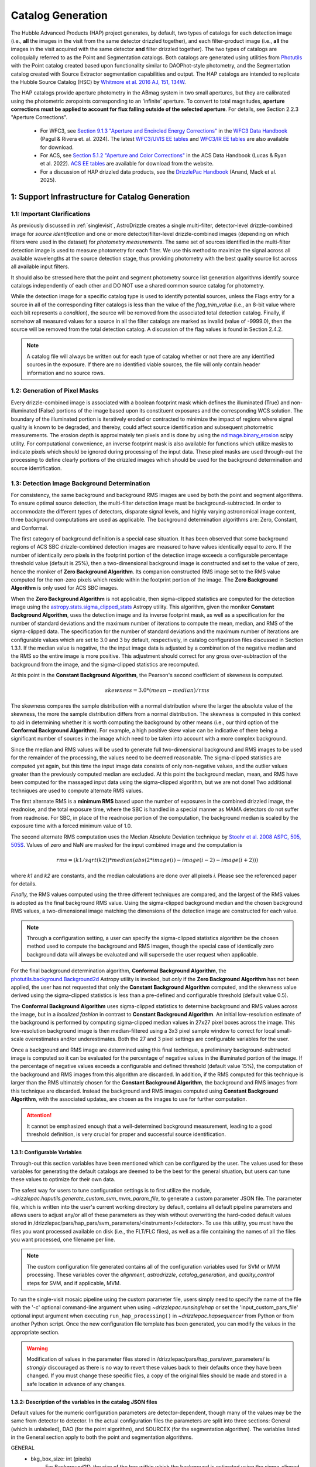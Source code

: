 .. _catalog_generation:

==================
Catalog Generation
==================

The Hubble Advanced Products (HAP) project generates, by default, two types of catalogs for each
detection image (i.e., **all** the images in the visit from the same detector drizzled together), and each
filter-product image (i.e., **all** the images in the visit acquired with the same detector **and** filter
drizzled together). The two types of catalogs are colloquially
referred to as the Point and Segmentation catalogs.  Both catalogs are generated using
utilities from `Photutils <https://photutils.readthedocs.io/en/stable/>`_
with the Point catalog created based upon functionality similar to DAOPhot-style photometry,
and the Segmentation catalog created with Source Extractor segmentation capabilities and output.
The HAP catalogs are intended to replicate the Hubble Source Catalog (HSC) by
`Whitmore et al. 2016 AJ, 151, 134W <http://adsabs.harvard.edu/abs/2016AJ....151..134W>`_.

The HAP catalogs provide aperture photometry in the ABmag system in two small apertures, but they are
calibrated using the photometric zeropoints corresponding to an 'infinite' aperture. To convert to total
magnitudes, **aperture corrections must be applied to account for flux falling outside of the selected 
aperture**.  For details, see Section 2.2.3 "Aperture Corrections".

   * For WFC3, see `Section 9.1.3 "Aperture and Encircled Energy Corrections" 
     <https://hst-docs.stsci.edu/wfc3dhb/chapter-9-wfc3-data-analysis/9-1-photometry#id-9.1Photometry-9.1.3ApertureandEncircledEnergyCorrections>`_ 
     in the `WFC3 Data Handbook <https://hst-docs.stsci.edu/wfc3dhb>`_ (Pagul & Rivera et. al. 2024). 
     The latest `WFC3/UVIS EE tables 
     <https://www.stsci.edu/hst/instrumentation/wfc3/data-analysis/photometric-calibration/uvis-encircled-energy>`_ and 
     `WFC3/IR EE tables <https://www.stsci.edu/hst/instrumentation/wfc3/data-analysis/photometric-calibration/ir-encircled-energy>`_ are also available for download.
   * For ACS, see `Section 5.1.2 "Aperture and Color Corrections" 
     <https://hst-docs.stsci.edu/acsdhb/chapter-5-acs-data-analysis/5-1-photometry#id-5.1Photometry-5.1.25.1.2ApertureandColorCorrections>`_ in the ACS Data Handbook (Lucas & Ryan et al. 2022). 
     `ACS EE tables <https://www.stsci.edu/hst/instrumentation/acs/data-analysis/aperture-corrections>`_ are available for download from the website.
   * For a discussion of HAP drizzled data products, see the 
     `DrizzlePac Handbook <https://hst-docs.stsci.edu/drizzpac>`_ (Anand, Mack et al. 2025).


1: Support Infrastructure for Catalog Generation
================================================

1.1: Important Clarifications
-----------------------------
As previously discussed in :ref:`singlevisit`, AstroDrizzle creates a single multi-filter, detector-level
drizzle-combined image for *source identification* and one or more detector/filter-level drizzle-combined images
(depending on
which filters were used in the dataset) for *photometry measurements*. The same set of sources identified in the
multi-filter detection image is used to measure photometry for each filter. We use this method to maximize the
signal across all available wavelengths at the source detection stage, thus providing photometry with the
best quality source list across all available input filters.

It should also be stressed here that the point and segment photometry source list generation algorithms
identify source catalogs independently of each other and DO NOT use a shared common source catalog for
photometry.

While the detection image for a specific catalog type is used to identify potential sources, 
unless the Flags entry for a source in all of the corresponding filter catalogs is 
less than the value of the *flag_trim_value* (i.e., an 8-bit value where each bit represents a
*condition*), the source will be removed from the associated total detection 
catalog. Finally, if somehow all measured values for a source in all the filter catalogs are marked as
invalid (value of -9999.0), then the source will be removed from the total detection catalog.  A
discussion of the flag values is found in Section 2.4.2.

.. note::
 A catalog file will always be written out for each type of catalog whether or not there are
 any identified sources in the exposure.  If there are no identified viable sources, the file will only
 contain header information and no source rows.


1.2: Generation of Pixel Masks
------------------------------
Every drizzle-combined image is associated with a boolean footprint mask which
defines the illuminated (True) and non-illuminated (False) portions of the image based upon its constituent
exposures and the corresponding WCS solution.  The boundary of the illuminated portion
is iteratively eroded or contracted to minimize the impact of regions where signal
quality is known to be degraded, and thereby, could affect source identification and subsequent
photometric measurements.  The erosion depth is approximately ten pixels and is done by using the
`ndimage.binary_erosion <https://docs.scipy.org/doc/scipy/reference/generated/scipy.ndimage.binary_erosion.html>`_ scipy utility.
For computational convenience, an inverse footprint mask is also available for functions
which utilize masks to indicate pixels which should be ignored during processing of the
input data. These pixel masks are used through-out the processing to define clearly portions of the
drizzled images which should be used for the background determination and source identification. 

1.3: Detection Image Background Determination
---------------------------------------------
For consistency, the same background and background RMS images are used by both the point and
segment algorithms.
To ensure optimal source detection, the multi-filter detection image must be background-subtracted.
In order to accommodate the different types of detectors, disparate signal levels, and highly varying
astronomical image content, three background computations are used as applicable.  
The background determination algorithms are: Zero, Constant, and Conformal.

The first category of background definition is a special case situation.
It has been observed that some background regions of ACS SBC drizzle-combined
detection images are measured to have values identically
equal to zero.  If the number of identically zero pixels in the footprint portion of the detection image
exceeds a configurable percentage threshold value (default is 25%), then a two-dimensional background image
is constructed and set to the value of zero, hence the moniker of **Zero Background Algorithm**. Its companion
constructed RMS image set to the RMS
value computed for the non-zero pixels which reside within the footprint portion of the image.
The **Zero Background Algorithm** is only used for ACS SBC images.

When the **Zero Background Algorithm** is not applicable, then sigma-clipped statistics are
computed for the detection image using the
`astropy.stats.sigma_clipped_stats <https://docs.astropy.org/en/stable/api/astropy.stats.sigma_clipped_stats.html>`_
Astropy utility.  This algorithm, given the moniker **Constant Background Algorithm**,  uses 
the detection image and its inverse footprint mask, as well
as a specification for the number of standard deviations and the maximum number of iterations
to compute the mean, median, and RMS of the
sigma-clipped data.  The specification for the number of standard deviations and the maximum number
of iterations are configurable values which are set to 3.0 and 3 by default, respectively, in
catalog configuration files discussed in Section 1.3.1.  If the median value is negative, the
the input image data is adjusted by a combination of the negative median and the RMS so the entire 
image is more positive.  This adjustment should correct for any gross over-subtraction 
of the background from the image, and the sigma-clipped statistics are recomputed.

At this point in the **Constant Background Algorithm**, the Pearson's second coefficient of
skewness is computed.

.. math::
    skewness = 3.0 * (mean - median) / rms

The skewness compares the sample distribution with a normal distribution where the
larger the absolute value of the skewness, the more the sample distribution differs from
a normal distribution. The skewness is computed in this context to aid in determining
whether it is worth computing the background by other means (i.e., our third option of
the **Conformal Background Algorithm**).  For example, a high positive skew
value can be indicative of there being a significant number of sources in the image
which need to be taken into account with a more complex background.

Since the median and RMS values will be used to generate full two-dimensional background and
RMS images to be used for the remainder of the processing, the values need to be
deemed reasonable.  
The sigma-clipped statistics are computed yet again, but this time the input image
data consists of only non-negative values, and the outlier values greater than the previously
computed median are excluded.  At this point the background median, mean, and RMS have been 
computed for the massaged input data using the sigma-clipped algorithm, but we are not
done! Two additional techniques are used to compute alternate RMS values.

The first alternate RMS is a **minimum RMS** based upon the number of exposures in the combined 
drizzled image, the readnoise, and the total exposure time, where the SBC is handled in a special
manner as MAMA detectors do not suffer from readnoise.  For SBC, in place of the readnoise
portion of the computation, the background median is scaled by the exposure time with a 
forced minimum value of 1.0.

The second alternate RMS computation uses the Median Absolute Deviation technique by
`Stoehr et al. 2008 ASPC, 505, 505S <http://ui.adsabs.harvard.edu/abs/2008ASPC..394..505S>`_.
Values of zero and NaN are masked for the input combined image and the computation is

.. math::
    rms = (k1 / sqrt(k2)) * median(abs(2 * image(i) - image(i-2) - image(i+2)))

where *k1* and *k2* are constants, and the median calculations are done over all pixels *i*.
Please see the referenced paper for details.

*Finally,* the RMS values computed using the three different techniques are compared,
and the largest of the RMS values is adopted as the final background RMS value.
Using the sigma-clipped background median and the chosen background RMS values,
a two-dimensional image matching the dimensions of the detection image are constructed
for each value.

.. note::
 Through a configuration setting, a user can specify the sigma-clipped statistics algorithm be
 the chosen method used to compute the background and RMS images, though the special case of
 identically zero background data will always be evaluated and will supersede the user request when
 applicable.

For the final background determination algorithm, **Conformal Background Algorithm**, the
`photutils.background.Background2d <https://photutils.readthedocs.io/en/stable/api/photutils.background.Background2D.html>`_
Astropy utility is invoked, but *only* if the **Zero Background Algorithm** has not been applied,
the user has not requested that only the **Constant Background Algorithm** computed, and the
skewness value derived using the sigma-clipped statistics is less than a pre-defined and configurable
threshold (default value 0.5).

The **Conformal Background Algorithm** uses
sigma-clipped statistics to determine background and RMS values across the image, but in
a *localized fashion* in contrast to **Constant Background Algorithm**. An initial low-resolution
estimate of the background is performed by computing sigma-clipped median values in 27x27 pixel 
boxes across the image. This low-resolution background image is then median-filtered using 
a 3x3 pixel sample window to correct for local small-scale overestimates and/or underestimates.  
Both the 27 and 3 pixel settings are configurable variables for the user.

Once a background and RMS image are determined using this final technique, a preliminary
background-subtracted image is computed so it can be evaluated for the percentage of negative
values in the illuminated portion of the image. If the percentage of negative values exceeds a
configurable and defined threshold (default value 15%), the computation of the background 
and RMS images from this algorithm are discarded.  
In addition, if the RMS computed for this technique is larger than the RMS ultimately
chosen for the **Constant Background Algorithm**, the background and RMS images from this 
technique are discarded.
Instead the background and RMS images computed using **Constant Background Algorithm**,
with the associated updates, are chosen as the images to use for further computation.

.. attention::

    It cannot be emphasized enough that a well-determined background measurement,
    leading to a good threshold definition, is very crucial for proper and
    successful source identification.


1.3.1: Configurable Variables
^^^^^^^^^^^^^^^^^^^^^^^^^^^^^
Through-out this section variables have been mentioned which can be configured by the user.  The
values used for these variables for generating the default catalogs are deemed to be the best for
the general situation, but users can tune these values to optimize for their own data.

The safest way for users to tune
configuration settings is to first utilize the module, `~drizzlepac.haputils.generate_custom_svm_mvm_param_file`, to generate a
custom parameter JSON file. The parameter file, which is written into the user's current working directory by default,
contains all default pipeline parameters and allows users to adjust any/or all of these parameters as they wish without
overwriting the hard-coded default values stored in /drizzlepac/pars/hap_pars/svm_parameters/<instrument>/<detector>.
To use this utility, you must have the files you want processed available on disk (i.e., the FLT/FLC files),
as well as a file containing the names of all the files you want processed, one filename per line.

.. note::
 The custom configuration file generated contains all of the configuration variables used for
 SVM or MVM processing.  These variables cover the *alignment*, *astrodrizzle*, *catalog_generation*,
 and *quality_control* steps for SVM, and if applicable, MVM.

To run the single-visit mosaic pipeline using the custom parameter file, users simply need to
specify the name of the file with the '-c' optional command-line argument when using
`~drizzlepac.runsinglehap` or set the 'input_custom_pars_file' optional input
argument when executing ``run_hap_processing()`` in `~drizzlepac.hapsequencer` from Python
or from another Python script.  Once the new configuration file template has been generated,
you can modify the values in the appropriate section.

.. warning::
    Modification of values in the parameter files stored in /drizzlepac/pars/hap_pars/svm_parameters/ is
    *strongly* discouraged as there is no way to revert these values back to their defaults once
    they have been changed.  If you must change these specific files, a copy of the original files
    should be made and stored in a safe location in advance of any changes.

1.3.2: Description of the variables in the catalog JSON files
^^^^^^^^^^^^^^^^^^^^^^^^^^^^^^^^^^^^^^^^^^^^^^^^^^^^^^^^^^^^^
Default values for the numeric configuration parameters are detector-dependent, though many of the values may be the same from detector to detector.  In the actual configuration files
the parameters are split into three sections: General (which is unlabeled), DAO (for the point algorithm), and SOURCEX (for the segmentation algorithm). The variables listed in the General section apply to both the point and segmentation algorithms.

GENERAL 
    * bkg_box_size: int (pixels)
        For Background2D, the size of the box within which the background is estimated using the sigma-clipped statistics algorithm.

    * bkg_filter_size: int (pixels)
        Window size of the 2D median filter to apply to the low resolution background map

    * good_fwhm:
        DEPRECATED

    * skyannulus_arcsec: float (arcseconds)
        Photometry measurement: inner radius of the circular annulus

    * dskyannulus_arcsec: float (arcseconds)
        Photometry measurement: outer radius of the circular annulus

    * aperture_1: float (arcseconds)
        Photometry measurement: inner aperture radius

    * aperture_2: float (arcseconds)
        Photometry measurement: outer aperture radius

    * salgorithm: string (default = "mode")
        Photometry measurement: Statistic to use to calculate the background ("mean", "median", "mode"). All measurements are sigma-clipped.

    * scale: float
        Used as a scaling factor on a limit threshold for computation of weight masks

    * sensitivity: float
        Used for computation of weight masks to preserve the attribute of similarity

    * block_size: int
        Size of the block used by the FFT to deconvolve the drizzled image with the PSF

    * cr_residual: float
        Factor used to account for the influence of single-image cosmic-ray identification.  Single
        filter single-image exposures are only used to compute total detection image when there are
        only single exposures for *all* of the input filters. Note the variable in the source
        code is ``n1_residual``.

    * flag_trim_value: int
        The value which is the high limit for good detected sources.  Sources with lower flag values are deemed good. Flags above the default limit represent:  multi-pixel saturation, faint magnitude, hot pixels, swarm detection, edge/chip gap, bleeding, and cosmic-rays.

    * simple_bkg: bool (default = False)
        Forces use of the sigma_clipped_stats algorithm to compute the background of the input image.

    * zero_percent: float
        Percentage limit of the pure zero values in the illuminated portion of an input image.  If there are more zero values than the zero_percent limit, then the background is set to zero and the background RMS is computed based on the pixels which are non-zero in the illuminated portion of the input image.

    * negative_percent: float
        If the background were determined by Background2D, but the background-subtracted image has more than the allowed limit of negative_percent, then the background should be determined by the sigma-clipped statistics algorithm.

    * nsigma_clip: float
        Parameter for the sigma_clipped_stats algorithm in the determination of the background of the input image. This is the number of standard deviations to use for both the lower and upper clipping limit.

    * maxiters: int
        The number of sigma-clipping iterations to perform when using the sigma_clipped_stats algorithm to compute the background of the input image.

    * background_skew_threshold: float
        Pearson’s second coefficient of skewness - this is a criterion for possibly computing a two-dimensional background fit.  If the skew is larger than this threshold, this implies a crowded field and a more complex background determination algorithm is warranted.

    * TWEAK_FWHMPSF: float
        Gaussian FWHM for source detection

DAO
    * bigsig_sf: 
        DEPRECATED

    * kernel_sd_aspect_ratio: 
        DEPRECATED

    * nsigma: float
        The "sigma" in threshold=(sigma * background_rms). Threshold is an image greater than the background which defines, on a pixel-by-pixel basis, the low signal limit above which sources are detected.  

    * starfinder_algorithm: string (default = "psf")
        Algorithm to use for source detection: "dao" (DAOStarFinder), "iraf" (IRAFStarFinder), and "psf" (UserStarFinder).

    * region_size: int
        Size of the box used to recognize a point source. Also, the kernel size for the maximum filter window when computing weight masks. In the latter case of "kernel size", the variable applies to both algorithms.

SOURCEX
    * source_box: int (pixels)
        Number of connected pixels needed for a source detection

    * segm_nsigma: float
        The "sigma" in threshold=(sigma * background_rms). Threshold is an image greater than the background which defines, on a pixel-by-pixel basis, the low signal limit above which sources are detected.  The value is applicable for the Gaussian smoothing kernel.

    * nlevels: int
        Number of multi-thresholding levels for deblending 

    * contrast: float
        Fraction of the total source flux that a local peak must have to be deblended as a separate object

    * border: 
        DEPRECATED

    * rw2d_size: int
        RickerWavelet kernel X- and Y-dimension in pixels

    * rw2d_nsigma: float
        The "sigma" in threshold=(sigma * background_rms). Threshold is an image greater than the background which defines, on a pixel-by-pixel basis, the low signal limit above which sources are detected.  The value is applicable for the RickerWavelet smoothing kernel.

    * rw2d_biggest_pixels: int (pixels)
        Pixel limit on biggest source for RickerWavelet kernel

    * rw2d_biggest_source: float
        Percentage limit on biggest source for RickerWavelet kernel

    * rw2d_source_fraction: float
        Percentage limit on source fraction over the image for RickerWavelet kernel

    * biggest_source_deblend_limit: float
        Percentage limit on biggest source deblending limit

    * source_fraction_deblend_limit: float
        Percentage limit on source fraction deblending limit

    * ratio_bigsource_limit: int
        Limit on the ratio of the "big sources" found with the Gaussian vs the RickerWavelet kernel.  The ratio is interpreted as indicative of overlapping PSFs vs nebulosity.  If the ratio is larger than this limit, the processing is allowed to proceed.

    * ratio_bigsource_deblend_limit: int
        Limit used to filter out prohibitively large segments as it a resource consuming task to try and deblend very large segments.  If the ratio of the area of the largest segment to the area of the next smaller segment is larger than this limit, segment is not deblended.

    * kron_scaling_radius: float
        Scaling parameter of the unscaled Kron radius

    * kron_minimum_radius: float (pixels)
        Minimum value for the unscaled Kron radius


1.4: Image Kernel
-----------------
By default, the software uses a 
two-dimensional Gaussian smoothing kernel on the multi-filter detection image
in an effort to identify sources.  The kernel is based upon the FWHM 
information represented as the ``TWEAK_FWHMPSF`` variable in the detector-dependent
catalog configuration files
(e.g., acs_wfc_catalog_generation_all.json), and the
`astropy.convolution.Gaussian2DKernel <https://docs.astropy.org/en/stable/api/astropy.convolution.Gaussian2DKernel.html>`_
Astropy utility.  In extreme cases, a large number of candidate sources may be 
blended together and can be mistakenly identified as a single source covering a 
large percentage of the image.  To address this situation, an alternative kernel 
is derived using the
`astropy.convolution.RickerWavelet2DKernel <https://docs.astropy.org/en/stable/api/astropy.convolution.RickerWavelet2DKernel.html>`_
Astropy utility. 

2: Point (Aperture) Photometric Catalog Generation
==================================================

2.1: Source Identification Options
----------------------------------
A number of options have been implemented within the catalog generation code in order
to best match the contents of the exposure, including presence of saturated sources and
cosmic-rays.  The available options include:

  * dao : The `photutils DAOStarFinder class <https://photutils.readthedocs.io/en/stable/api/photutils.detection.DAOStarFinder.html#photutils.detection.DAOStarFinder>`_ that provides an implementation of the DAOFind algorithm.
  * iraf : The `photutils IRAFStarFinder class <https://photutils.readthedocs.io/en/stable/api/photutils.detection.IRAFStarFinder.html#photutils.detection.IRAFStarFinder>`_ that implements IRAF's *starfind* algorithm.
  * psf [DEFAULT] : This option is a modification of DAOStarFinder which relies on a library of TinyTim (model) PSFs to locate each source then uses DAOStarFinder to measure the final position and photometry of each identified source.

These options are selected through the "starfinder_algorithm" parameter in the DAO section of 
the catalog_generation configuration files in the
``drizzlepac/pars/hap_pars/svm_parameters`` directory.


2.1.1: Source Identification using DAOStarFinder
^^^^^^^^^^^^^^^^^^^^^^^^^^^^^^^^^^^^^^^^^^^^^^^^
We use the `photutils.detection.DAOStarFinder <https://photutils.readthedocs.io/en/stable/api/photutils.detection.DAOStarFinder.html>`_ Astropy utility to identify sources in the background-subtracted
multi-filter detection image. Here, the background computed using one of the algorithms discussed in Section 1.3 is
applied to the science data to initialize point-source detection processing. This algorithm works by identifying local
brightness maxima with roughly gaussian distributions whose peak values are above a predefined minimum threshold. This
minimum threshold value is computed as the background noise times a detector-dependant scale factor, ``nsigma`` (listed below in
Table 0). Full details of the process are described in
`Stetson 1987; PASP 99, 191 <http://adsabs.harvard.edu/abs/1987PASP...99..191S>`_. The exact set of input parameters
fed into DAOStarFinder is detector-dependent. The parameters can be found in the
<instrument>_<detector>_catalog_generation_all.json files mentioned in the previous section.

.. table:: Table 0: Background scale factor values used to compute minimum detection thresholds

    +---------------------+--------------+
    | Instrument/Detector | Scale Factor |
    +=====================+==============+
    | ACS/HRC             | 5.0          |
    +---------------------+--------------+
    | ACS/SBC             | 6.0          |
    +---------------------+--------------+
    | ACS/WFC             | 5.0          |
    +---------------------+--------------+
    | WFC3/IR             | 5.0          |
    +---------------------+--------------+
    | WFC3/UVIS           | 5.0          |
    +---------------------+--------------+

2.1.2: Source Identification using PSFs
^^^^^^^^^^^^^^^^^^^^^^^^^^^^^^^^^^^^^^^
This option, introduced in Drizzlepac v3.3.0, drizzles model PSFs created using TinyTim to match the orientation and plate
scale of the observation to look for sources in the image.  Where DAOFind convolves the image with a perfect Gaussian whose
FWHM has been specified by the user, this option convolves the image with the model PSF to identify all sources which most
closely match the PSF used.  Those positions are then turned into a list that is fed to
`photutils DAOStarFinder
<https://photutils.readthedocs.io/en/stable/api/photutils.detection.DAOStarFinder.html#photutils.detection.DAOStarFinder>`_
code to measure them using the Gaussian models with a FWHM measured from the model PSF.

One benefit of this method is that features in
the core of saturated or high S/N sources in the image that would normally be erroneously identified as a separate point-source
by DAOFind will be recognized as part of the full PSF as far out as the model PSF extends.
For exposures which are comprised of images taken in different filters, the model PSF used is the drizzle combination of the
model PSFs for each filter that comprised the image.  This allows the code to best match the PSF found in the image of the
``total detection`` image.   The model PSFs definitely do not exactly match the PSFs from the images due to focus changes and
other telescope effects.  However, they are close enough to allow for reasonably complete identification of actual
point-sources in the images.  Should the images suffer from extreme variations in the PSF, though, this algorithm will end up
not identifying valid sources from the image.  The user can provide their own library of PSFs to use in place of the model PSFs
included with this package in order to match more reliably and measure the sources from their data.  The user-provided PSFs
can be used to directly replace the PSFs installed with this package as long as they maintain the same naming convention.
All model PSFs installed with the code can be found in the ``pars/psfs`` directory, with all PSFs organized by instrument
and detector.  Each PSF file has a filename of ``<instrument>_<detector>_<filter_name>.fits``.  The model PSFs all extend
at least 3.0" in radius in order to recognize the features of the diffraction spikes out as far as
possible to mitigate false detections for saturated sources.


2.2: Aperture Photometry Measurements
-------------------------------------

2.2.1: Flux Determination
^^^^^^^^^^^^^^^^^^^^^^^^^
Aperture photometry is computed for the identified sources using a pair of small, concentric 
apertures listed in Table 1 for each instrument/detector. The radii for the two aperture measurements 
(Aper1 and Aper2) are 1 and 3 pixels for ACS/WFC, 1.25 and 3.75 pixels for WFC3/UVIS, and 1.2 
and 3.5 pixels for WFC3/IR. See Table 1 for the corresponding sizes in arcsec. Both the Point and
Segmentation source catalogs contain aperture photometry in both of these two small apertures.
Users must manually apply aperture corrections in order to 
correct HAP magnitude values to infinite aperture. 

.. table:: Table 1: For each HST Instrument/Detector, the scale of the HAP drizzled (drc/drz) image is given in column 2.

    +-------------+----------+--------+--------+-------+-------+
    | Instrument/ | Drizzled | Aper1  | Aper2  | Aper1 | Aper2 |
    | Detector    | Scale    | (")    | (")    | (pix) | (pix) |
    |             | ("/pix)  |        |        |       |       |
    +=============+==========+========+========+=======+=======+
    | WFC3/IR	  |  0.128   | 0.15   | 0.45   |  1.2  |  3.5  |
    +-------------+----------+--------+--------+-------+-------+
    | WFC3/UVIS   |  0.040   | 0.05   | 0.15   |  1.25 |  3.75 |
    +-------------+----------+--------+--------+-------+-------+
    | ACS/WFC	  |  0.050   | 0.05   | 0.15   |  1.0  |  3.0  |
    +-------------+----------+--------+--------+-------+-------+
    | ACS/HRC     |  0.025   | 0.03   | 0.125  |  1.2  |  5.0  |
    +-------------+----------+--------+--------+-------+-------+
    | ACS/SBC     |  0.025   | 0.07   | 0.125  |  2.8  |  5.0  |
    +-------------+----------+--------+--------+-------+-------+

Raw (non-background-subtracted) flux values are computed by summing up the enclosed flux within the two specified
apertures using the `photutils.aperture.aperture_photometry
<https://photutils.readthedocs.io/en/stable/api/photutils.aperture.aperture_photometry.html>`_
function. Input values are detector-dependent and are computed in real-time, read from the FITS 
keywords in the input image headers, or read from the
``<instrument>_<detector>_catalog_generation_all.json`` files described in section 1.3.

Local background values are computed based on the 3-sigma-clipped mode of pixel values present in a circular annulus
with an inner radius of 0.25 arcseconds and an outer radius of 0.50 arcseconds surrounding each identified source, based upon values ``skyannulus_arcsec`` and ``dskyannulus_arcsec`` in the
configuration file. This
local background value is then subtracted from the raw inner and outer aperture flux values to compute the
background-subtracted inner and outer aperture flux values found in the output ECSV catalog file by the formula

.. math::
    f_{bgs} = f_{raw} - f_{bg} \cdot a

where
    * :math:`f_{bgs}` is the background-subtracted flux, in electrons second\ :sup:`-1`
    * :math:`f_{raw}` is the raw, non-background-subtracted flux, in electrons second\ :sup:`-1`
    * :math:`f_{bg}` is the per-pixel background flux, in electrons second \ :sup:`-1` pixel\ :sup:`-1`
    * :math:`a` is the area of the photometric aperture, in pixels

The overall standard deviation and mode values of pixels in the background annulus are also reported for each
identified source in the output ECSV catalog file in the “STDEV” and “MSKY” columns respectively (see Section 3 for
more details).

2.2.2: Computation of ABmag 
^^^^^^^^^^^^^^^^^^^^^^^^^^^
The conversion of the flux to ABmag is a two-step process.  The computations involve **photflam** and **photplam**
which are FITS keywords stored in the science extension header of the input drizzled image. References for these 
equations are: Whitmore et al. 2016 (https://iopscience.iop.org/article/10.3847/0004-6256/151/6/134/pdf), and  
Sirianni et al. 2005 (https://iopscience.iop.org/article/10.1086/444553/pdf).

First, convert flux according to the formula:

.. math::
    f_{lambda} = f \cdot photflam

where
    * :math:`{f_{lambda}}` is the mean flux density, in ergs cm\ :sup:`-2` A :sup:`-1` second\ :sup:`-1`
    * :math:`{f}` is the flux, in electrons second\ :sup:`-1`
    * :math:`{photflam}` is the inverse sensitivity, in ergs cm\ :sup:`-2` A :sup:`-1` electrons\ :sup:`-1`

Now convert the :math:`{f}_{lambda}` to STmag:

.. math::
    STmag = -2.5 \cdot log({f}_{lambda}) - 21.10

where
    * :math:`-2.5` is the ratio of brightness between two stars differing by one magnitude (Pogson's ratio)
    * :math:`21.10` is the STmag permanently set zeropoint stored in the FITS **photzpt** keyword in the science extension header

Finally, convert STmag to ABmag:

.. math::
    ABmag = STmag - 5.0 \cdot log(photplam) + 18.6921

where
    * :math:`{photplam}` is the bandpass pivot wavelength, in Angstroms

Some additional citations for the magnitude systems are the following: `ACS Data Handbook <https://hst-docs.stsci.edu/acsdhb/chapter-5-acs-data-analysis/5-1-photometry>`_, analysis of the
relationship between *photflam*, *photzpt*, and *photplam* to the *STmag* and *ABmag* zeropoints (`Bohlin et al. 2011 <https://ui.adsabs.harvard.edu/abs/2011AJ....141..173B/abstract>`_), discussion of *STmag* (`Koornneef, J. et al. 1986 <https://ui.adsabs.harvard.edu/abs/1986HiA.....7..833K/abstract>`_), and a discussion of *ABmag* (`Oke, J.B. 1964 <https://ui.adsabs.harvard.edu/abs/1964ApJ...140..689O/abstract>`_).

2.2.3: Aperture Corrections
^^^^^^^^^^^^^^^^^^^^^^^^^^^
HAP (and HSC) photometry is measured in small apertures in order to reduce errors due to source crowding or 
background variations. The photometric header keywords, on the other hand, correspond to an ‘infinite’ 
aperture enclosing all of the light from a source.  Aperture corrections are not applied to the point and 
segmentation catalogs and must be applied by the user to determine the total magnitude of the source. Blind 
application of aperture corrections using the EE tables should be avoided, since the measured 
photometry (and the EE fraction) in small apertures is strongly dependent on the telescope focus and 
orbital breathing effects.   

To convert aperture magnitudes to total magnitudes, a two-step process is recommended.  First small 
aperture photometry is corrected to a larger ‘standard’ aperture for each instrument, beyond which 
the fraction of enclosed light is insensitive to changes in telescope focus, orbital breathing 
effects, or spatial variations in the PSF 
(see `Mack et al. 2022 <https://www.stsci.edu/files/live/sites/www/files/home/hst/instrumentation/wfc3/documentation/instrument-science-reports-isrs/_documents/2022/WFC3-ISR-2022-06.pdf>`_).  This correction may be 
measured from isolated stars in the drizzled science frames, when possible.  Alternatively, the MAST PSF 
search tool can be used to download PSFs extracted from archival data at a similar focus level 
and detector position, and the appropriate aperture corrections can be calculated using these. For 
example, `WFC3 Observed PSFs <https://www.stsci.edu/hst/instrumentation/wfc3/data-analysis/psf/psf-search>`_  
can be accessed on the 
`MAST Portal interface <https://mast.stsci.edu/portal/Mashup/Clients/Mast/Portal.html>`_
by choosing the 'Select a collection' to 'WFC3 PSF'. For details, see 
`WFC3 ISR 2021-12 <https://www.stsci.edu/files/live/sites/www/files/home/hst/instrumentation/wfc3/documentation/instrument-science-reports-isrs/_documents/2021/ISR_2021_12.pdf>`_. 

Next, the ‘standard’ aperture is corrected to ‘infinite’ aperture using the encircled energy (EE) 
tables provided by the HST instrument teams. These tables are derived from high signal-to-noise ratio
observations of isolated stars out to large radii, where the EE fraction is converted to magnitude units.  
`ACS EE Tables <https://www.stsci.edu/hst/instrumentation/acs/data-analysis/aperture-corrections>`_ 
and interactive plots are available on the ACS website. The latest solutions are described in 
`Bohlin (2016 AJ....152) <https://ui.adsabs.harvard.edu/abs/2016AJ....152...60B/abstract>`_
for the WFC and HRC detectors and in 
`ACS ISR 2016-05 <https://www.stsci.edu/files/live/sites/www/files/home/hst/instrumentation/acs/documentation/instrument-science-reports-isrs/_documents/isr1605.pdf>`_ for the SBC detector.  
`WFC3/UVIS EE tables <https://www.stsci.edu/hst/instrumentation/wfc3/data-analysis/photometric-calibration/uvis-encircled-energy>`_
are available the WFC3 website and described in 
`WFC3 ISR 2021-04 <https://www.stsci.edu/files/live/sites/www/files/home/hst/instrumentation/wfc3/documentation/instrument-science-reports-isrs/_documents/2021/WFC3_ISR_2021-04.pdf>`_, and the 
`WFC3/IR EE tables <https://www.stsci.edu/hst/instrumentation/wfc3/data-analysis/photometric-calibration/ir-encircled-energy>`_ are described in 
`WFC3 ISR 2009-37 <https://www.stsci.edu/files/live/sites/www/files/home/hst/instrumentation/wfc3/documentation/instrument-science-reports-isrs/_documents/2009/WFC3-2009-37.pdf>`_.

2.2.4: Hubble Source Catalog (HSC)
^^^^^^^^^^^^^^^^^^^^^^^^^^^^^^^^^^
The legacy `HSC FAQ page <https://archive.stsci.edu/hst/hscv1/help/HSC_faq.html>`_ 
links to an older set of 
`Aperture Corrections Tables <https://archive.stsci.edu/hst/hscv1/help/FAQ/aperture_corrections.txt>`_
recommended by `Whitmore et al. 2016 <https://ui.adsabs.harvard.edu/abs/2016AJ....151..134W/abstract>`_
for each HST detector. While these represented the best solutions at the time 
(e.g. `Sirianni et al. 2005 <https://iopscience.iop.org/article/10.1086/444553/pdf>`_ 
for ACS; `Hartig 2009 <https://www.stsci.edu/files/live/sites/www/files/home/hst/instrumentation/wfc3/documentation/instrument-science-reports-isrs/_documents/2009/WFC3-2009-37.pdf>`_ for WFC3), 
the updated encircled energy solutions from the instrument webpages should be used instead. See Section 2.2.3.

2.3: Calculation of Photometric Errors
--------------------------------------
2.3.1: Calculation of Flux Uncertainties
^^^^^^^^^^^^^^^^^^^^^^^^^^^^^^^^^^^^^^^^
For every identified source, the `photutils.aperture_photometry
<https://photutils.readthedocs.io/en/stable/api/photutils.aperture.aperture_photometry.html>`_
function calculates standard deviation values for each aperture based on a 2-dimensional RMS array computed using the
`photutils.background.Background2d <https://photutils.readthedocs.io/en/stable/api/photutils.background.Background2D.html>`_
function that we previously utilized to compute the 2-dimensional background array in order to background-subtract the
detection image for source identification. We then compute the final flux errors as seen in the output ECSV catalog
file using the following formula:

.. math::
    \Delta f = \sqrt{\frac{\sigma^2 }{g}+(a\cdot\sigma_{bg}^{2})\cdot (1+\frac{a}{n_{sky}})}

where
    * :math:`{\Delta} f`  is the flux uncertainty, in electrons second\ :sup:`-1`
    * :math:`{\sigma}` is the standard deviation of photometric aperture signal, in counts second\ :sup:`-1`
    * :math:`{g}` is effective gain in electrons count\ :sup:`-1`
    * :math:`{a}` is the photometric aperture area, in pixels
    * :math:`{\sigma_{bg}}` is standard deviation of the background
    * :math:`{n_{sky}}` is the sky annulus area, in pixels

2.3.2: Calculation of ABmag Uncertainties
^^^^^^^^^^^^^^^^^^^^^^^^^^^^^^^^^^^^^^^^^
Magnitude error calculation comes from computing :math:`{\frac{d(ABmag)}{d(flux)}}`. We use the following formula:

.. math::
    \Delta {ABmag} = 1.0857 \cdot  \frac{\Delta f}{f}

where
    * :math:`{\Delta {ABmag}}` is the uncertainty in ABmag
    * :math:`{\Delta f}` is the flux uncertainty, in electrons second\ :sup:`-1`
    * :math:`{f}` is the flux, in electrons second\ :sup:`-1`

2.4: Calculation of Concentration Index (CI) Values and Flag Values
-------------------------------------------------------------------
2.4.1: Calculation of Concentration Index (CI) Values
^^^^^^^^^^^^^^^^^^^^^^^^^^^^^^^^^^^^^^^^^^^^^^^^^^^^^
The Concentration index is a measure of the "sharpness" of a given source’s PSF and is computed with the following
formula:

.. math::
    CI = m_{inner} - m_{outer}

where
    * :math:`{CI}` is the concentration index, in ABmag
    * :math:`{m_{inner}}` is the inner aperture ABmag
    * :math:`{m_{outer}}` is the outer aperture ABmag

We use the concentration index to classify automatically each identified photometric source as either a point source
(e.g. stars), an extended source (e.g. galaxies, nebulosity, etc.), or as an “anomalous” source (e.g. saturation,
hot pixels, cosmic-ray hits, etc.). This designation is described by the value in the "flags" column.

.. _flag_generation:

2.4.2: Determination of Flag Values
^^^^^^^^^^^^^^^^^^^^^^^^^^^^^^^^^^^
The flag value associated with each source provides users with a means to distinguish between legitimate point sources,
legitimate extended sources, and scientifically dubious sources (those likely impacted by low signal-to-noise ratio, detector
artifacts, saturation, cosmic-rays, etc.). The values in the “flags” column of the catalog are a sum of one or more of
these values. Specific flag values are defined below in Table 2:

.. table:: Table 2: Flag definitions

    +------------+-----------------------------------------------------------+
    | Flag value | Meaning                                                   |
    +============+===========================================================+
    | 0          | Point source :math:`{(CI_{lower} < CI < CI_{upper})}`     |
    +------------+-----------------------------------------------------------+
    | 1          | Extended source :math:`{(CI > CI_{upper})}`               |
    +------------+-----------------------------------------------------------+
    | 2          | *DEPRECATED*   Single-pixel Saturation                    |
    +------------+-----------------------------------------------------------+
    | 4          | Questionable Photometry (Multi-pixel Saturation)          |
    +------------+-----------------------------------------------------------+
    | 8          | Faint Detection Limit                                     |
    +------------+-----------------------------------------------------------+
    | 16         | Hot pixels :math:`{(CI < CI_{lower})}`                    |
    +------------+-----------------------------------------------------------+
    | 32         | False Detection: Swarm Around Saturated Source            |
    +------------+-----------------------------------------------------------+
    | 64         | False detection due proximity of source to image edge     |
    |            | or other region with a low number of input images         |
    +------------+-----------------------------------------------------------+
    | 128        | *DEPRECATED*   Bleeding and Cosmic-Rays                   |
    +------------+-----------------------------------------------------------+

.. attention::

    The final output filter-specific sourcelists do not contain all detected sources. Sources that are considered
    scientifically dubious are filtered out and not written to the final source catalogs. For all detectors, sources
    with a flag value greater than 5 are filtered out. Users can adjust this value using a custom input parameter file
    and changing the "flag_trim_value" parameter. For more details on how to create a custom parameter file, please
    refer to the `~drizzlepac.haputils.generate_custom_svm_mvm_param_file` documentation page.

2.4.2.1: Assignment of Flag Values 0 (Point Source), 1 (Extended Source), and 16 (Hot Pixels)
"""""""""""""""""""""""""""""""""""""""""""""""""""""""""""""""""""""""""""""""""""""""""""""
Assignment of flag values 0 (point source), 1 (extended source), and 16 (hot pixels) are determined purely based on the
concentration index (CI) value. The majority of commonly used filters for all ACS and WFC3 detectors have
filter-specific CI threshold values that are automatically set at run-time. However, if filter-specific CI threshold
values cannot be found, default instrument/detector-specific CI limits are used instead.  Instrument/detector/filter
combinations that do not have filter-specific CI threshold values are listed below in Table 3 and  the default CI
values are listed below in Table 4.  The CI threshold values are contained in a configuration support file, ci_ap_cor_table_ap_20_2016.txt, located in 
``drizzlepac/pars/hap_pars/svm_parameters/any`` directory.

.. table:: Table 3: Instrument/detector/filter combinations that **do not** have filter-specific CI threshold values

    +------------------------+---------------------------------------------------+
    | Instrument/Detector    | Filters without specifically defined CI limits    |
    +========================+===================================================+
    | ACS/HRC                | F344N                                             |
    +------------------------+---------------------------------------------------+
    | ACS/SBC                | All ACS/SBC filters                               |
    +------------------------+---------------------------------------------------+
    | ACS/WFC                | F892N                                             |
    +------------------------+---------------------------------------------------+
    | WFC3/IR                | None                                              |
    +------------------------+---------------------------------------------------+
    | WFC3/UVIS              | None                                              |
    +------------------------+---------------------------------------------------+

.. note:: As photometry is not performed on observations that utilized grisms, prisms, polarizers, ramp filters, or quad filters, these elements were omitted from the above list.

.. table:: Table 4: Default concentration index threshold values

    +---------------------+----------------------+----------------------+
    | Instrument/Detector | :math:`{CI_{lower}}` | :math:`{CI_{upper}}` |
    +=====================+======================+======================+
    | ACS/HRC             | 0.9                  | 1.6                  |
    +---------------------+----------------------+----------------------+
    | ACS/SBC             | 0.15                 | 0.45                 |
    +---------------------+----------------------+----------------------+
    | ACS/WFC             | 0.9                  | 1.23                 |
    +---------------------+----------------------+----------------------+
    | WFC3/IR             | 0.25                 | 0.55                 |
    +---------------------+----------------------+----------------------+
    | WFC3/UVIS           | 0.75                 | 1.0                  |
    +---------------------+----------------------+----------------------+

2.4.2.2: Assignment of Flag Value 4 (Saturated Source)
""""""""""""""""""""""""""""""""""""""""""""""""""""""
A flag value of 4 is assigned to sources that are saturated. The process of identifying saturated sources starts by
first transforming the input image XY coordinates of all pixels flagged as saturated in the 
data quality arrays, pixels having a value of 256 assigned during calibration
processing, of each input flc/flt.fits image 
(the images drizzled together to produce the drizzle-combined filter image being used to
measure photometry) from non-rectified, non-distortion-corrected coordinates to the rectified, distortion-corrected
frame of reference of the filter-combined image. We then identify impacted sources by cross-matching this list of
saturated pixel coordinates against the positions of sources in the newly created source catalog and assign flag values
where necessary.

2.4.2.3: Assignment of Flag Value 8 (Faint Detection Limit)
""""""""""""""""""""""""""""""""""""""""""""""""""""""""""""
A flag value of 8 is assigned to sources whose signal-to-noise ratio is below a predefined value. We define sources as
being above the faint object limit if the following is true:

.. math::
    f_{outer} >= snr \cdot \Delta f_{outer}
    
where
    * :math:`f_{outer}` is the flux measured for the outer aperture, in electrons second\ :sup:`-1`
    * :math:`{\Delta} f_{outer}` is the flux uncertainty for the outer aperture, in electrons second\ :sup:`-1`
    * :math:`{snr}` is the signal-to-noise ratio which is 5.0 for detectors.

2.4.2.4: Assignment of Flag Value 32 (False Detection: Swarm Around Saturated Source)
"""""""""""""""""""""""""""""""""""""""""""""""""""""""""""""""""""""""""""""""""""""
The source identification routine has been shown to identify false sources in regions near bright or saturated
sources, and in image artifacts associated with bright or saturated sources, such as diffraction spikes, and in the
pixels surrounding saturated PSF where the brightness level “plateaus” at saturation. We identify impacted sources by
locating all sources within a predefined radius of a given source and checking if the brightness of each of these
surrounding sources is less than a radially-dependent minimum brightness value defined by a predefined stepped
encircled energy curve. The parameters used to determine assignment of this flag are instrument-dependent, can be found
in the “swarm filter” section of the \*_quality_control_all.json files in the path described above in section 1.3.


2.4.2.5: Assignment of Flag Value 64 (False Detection Due Proximity of Source to Image Edge or Other Region with a Low Number of Input Images)
""""""""""""""""""""""""""""""""""""""""""""""""""""""""""""""""""""""""""""""""""""""""""""""""""""""""""""""""""""""""""""""""""""""""""""""
Sources flagged with a value of 64 are flagged as “bad” because they are *inside of* or *in close proximity to* regions
characterized by low or null input image contribution. These are areas where for some reason or another, very few or no
input images contributed to the pixel value(s) in the drizzle-combined image.
We identify sources impacted with this effect by creating a two-dimensional weight image that maps the number of
contributing exposures for every pixel. We then check each source against this map and flag appropriately.

2.4.2.6: Assignment of Flag Value 2 (Single Pixel Saturation) and 128 (Bleeding or Cosmic-Rays)
"""""""""""""""""""""""""""""""""""""""""""""""""""""""""""""""""""""""""""""""""""""""""""""""
**These flags are deprecated.**

3: The Output Point Catalog File
================================
Both the Point and Segmentation output catalogs are Enhanced Character-Separated Values (ECSV)
format files which contain metadata followed by
tablular information regarding measurements for each detected source.

3.1: Filename Format
--------------------
**This section applies to both the Point and Segmentation Catalogs.**

The naming convention for the total detection and filter catalogs is nearly the same except for use of the
literal string *total* for the total detection catalog and the actual filter name (e.g., f606w) for the
sources and measurements done on a single-filter drizzled image:
<TELESCOPE>_<PROPOSAL ID>_<OBSERVATION SET ID>_<INSTRUMENT>_<DETECTOR>_<total | FILTER>_<DATASET NAME>_<CATALOG TYPE>.ecsv
where CATALOG TYPE is *point-cat* or *segment-cat*.  

For example, for the following information:
    * TELESCOPE = HST
    * PROPOSAL ID = 98765
    * OBSERVATION SET ID = 43
    * INSTRUMENT = acs
    * DETECTOR = wfc
    * FILTER = f606w, For the *total* detection catalog, the Filter name is "total".
    * DATASET NAME = j65c43
    * CATALOG TYPE = point-cat

The resulting auto-generated point total detection catalog filename will be:

* hst_98765_43_acs_wfc_total_j65c43_point-cat.ecsv

and a filter catalog filename will be:

* hst_98765_43_acs_wfc_f606w_j65c43_point-cat.ecsv

3.2 Catalog Metadata
--------------------
**This section applies to both the Point and Segmentation Catalogs.**

The total detection and all individual single filter-level catalogs contain a significant amount
of metadata at the beginning of the file which is also predominantly the same between the
catalogs, where the differences arise with respect to the specific columns present in the
catalog.  The lines essentially beginning with the literal *name*
contain the names of the columns in the catalog with associated units, datatype, units, formatting,
and description for each table column.  The next section is prefaced with header line numbers
(e.g., *hnn*) and contains information explaining STScI’s use
policy for HAP data in refereed publications. The third section contains relevant image-specific
metadata which includes the following items:

    * WCS (world coordinate system) name
    * WCS (world coordinate system) type
    * Proposal ID
    * Image filename
    * Target name
    * Observation date
    * Observation time
    * Instrument
    * Detector
    * Target right ascension in degrees
    * Target declination in degrees
    * Orientation in degrees
    * Aperture right ascension in degrees
    * Aperture declination in degrees
    * Aperture position angle in degrees
    * Aperture 1 inner aperture radius in arcseconds
    * Aperture 2 outer aperture radius in arcseconds
    * Threshold (sigma) (threshold = sigma * background_rms)
    * Exposure start in MJD
    * Total exposure duration in seconds
    * CCD Gain
    * Filter 1 name
    * Filter 2 name (if applicable)
    * WCSAXES number of axes
    * CRPIX1 reference pixel for first dimension
    * CRPIX2 reference pixel for second dimension
    * CRUNIT1 axis units for first dimension
    * CRUNIT2 axis units for second dimension
    * CTYPE1 axis type for first dimension
    * CTYPE2 axis type for second dimension
    * CRVAL1 reference value for first dimension
    * CRVAL2 reference value for second dimension
    * CRDER1 random error for first dimension
    * CRDER2 random error for second dimension
    * MJDREF time zero point
    * RADESYS reference frame
    * CD1_1 WCS transformation matrix
    * CD1_2 WCS transformation matrix
    * CD2_1 WCS transformation matrix
    * CD2_2 WCS transformation matrix
    * Total Number of sources in catalog

The last header section continues the use of the header line numbers, hnn, and contains
explanatory notes regarding the columns in the table.  In particular, it contains
the Concentration index (CI) formulaic definition and the Flag value definitions.

3.3: Point Total Detection Catalog
----------------------------------
**This section applies to both the Point and Segmentation Catalogs.**

The multi-filter detection level (aka total) catalog contains the fundamental position measurements of
the detected sources: ID, X-Center, Y-Center, RA, and DEC, supplemented by some of the
aperture photometry measurements from *each* of the filter catalogs (ABmag of the outer aperture, Concentration
Index, and Flags).  The column names for the aperture measurements are constructed
based upon the contributing Point Filter Catalogs and have the following names:
MagAP2_<filter>, CI_<filter>, and Flags_<filter>.
Effectively, the output Total Detection Catalog is a distilled version of all of
the Filter Catalogs.

3.4: Point Filter Catalog Content
---------------------------------
Finally, the last section contains the catalog of source locations and photometry values. It should be noted that the
specific columns and their ordering were deliberately chosen to facilitate a 1:1 exact mapping to the_daophot.txt
catalogs produced by Hubble Legacy Archive. As this code was designed to be the HLA's replacement, we sought to
minimize any issues caused by the transition. The column names are as follows (note that this is the same left-to-right
ordering in the ECSV file as well):

    * X-Center: 0-indexed X-coordinate position
    * Y-Center: 0-indexed Y-coordinate position
    * RA: Right ascension (sky coordinates), in degrees
    * DEC: Declination (sky coordinates), in degrees
    * ID: Object catalog index number
    * MagAp1: Inner aperture brightness, in ABmag
    * MagErrAp1: Inner aperture brightness uncertainty, in ABmag
    * FluxAp1: Inner aperture flux, in electrons/sec
    * FluxApErr1: Inner aperture flux error, in electrons/sec
    * MagAp2: Outer aperture brightness, in ABmag
    * MagErrAp2: Outer aperture brightness uncertainty, in ABmag
    * MSkyAp2: Outer aperture background brightness, in ABmag
    * StdevAp2: Standard deviation of the outer aperture background brightness, in ABmag
    * FluxAp2: Outer aperture flux, in electrons/sec
    * FluxApErr2: Outer aperture flux error, in electrons/sec
    * CI: Concentration index (MagAp1 – MagAp2), in ABmag
    * Flags: See Section 2.4.2 for flag value definitions

3.5 Rejection of Cosmic-Ray Dominated Catalogs
----------------------------------------------
**This section applies to both the Point and Segmentation Catalogs.**

Not all sets of observations contain multiple overlapping exposures in the same filter. This makes it
impossible to ignore all cosmic-rays that have impacted those single exposures.  The contributions
of cosmic-rays often
overwhelm any catalog generated from those single exposures making recognizing astronomical sources almost
impossible among the noise of all the cosmic-rays.  As a result, those catalogs can not be trusted.  In an
effort to publish only catalogs which provide the highest science value, criteria developed by the
Hubble Legacy Archive (HLA) has been implemented to recognize catalogs dominated by cosmic-rays such
that the output catalogs have an empty source table.

.. note::
  This rejection criteria is NOT applied to WFC3/IR or ACS/SBC data since they are not affected by cosmic-rays
  in the same way as the other detectors.

3.5.1 Single-image Cosmic-Ray Rejection Algorithm
^^^^^^^^^^^^^^^^^^^^^^^^^^^^^^^^^^^^^^^^^^^^^^^^^
An algorithm has been implemented to identify and ignore cosmic-rays in single exposures.  This algorithm has
been used for ignoring cosmic-rays during the image alignment code used to determine the *a posteriori*
alignment to GAIA.

This algorithm starts by evaluating the central moments of all sources from the segmentation catalog.
Any source where the maximum central moment (as determined by
`photutils.segmentation.SourceCatalog <https://photutils.readthedocs.io/en/stable/api/photutils.segmentation.SourceCatalog.html>`_)
is 0 for both X and Y moments is identified as a cosmic-ray.  The implication is the source has a
concentration of flux greater than a point-source and most probably represents a 'head-on cosmic-ray'.

In addition to these 'head-on cosmic-rays', 'glancing cosmic-rays' produce streaks across the detector.
Those are identified by identifying sources with a minimum width (semiminor_axis) less than the FWHM of a point source
and an elongation > 2.  The width and elongation are also properties defined by
`photutils.segmentation.SourceCatalog <https://photutils.readthedocs.io/en/stable/api/photutils.segmentation.SourceCatalog.html>`_).

The combination of these criteria allows for the identification of a vast majority of cosmic-rays.  The DQ array
of the single exposure then gets updated to flag those pixels identified as cosmic-rays based on these criteria.
These DQ flags are then ONLY applied when creating the TotalProduct to limit the contribution of cosmic-rays
in the total detection image.  These flags are NOT used to generate any other product in order to avoid
affecting the photometry or astrometry of any source from the total detection image more than necessary.

3.5.2 Rejection Criteria
^^^^^^^^^^^^^^^^^^^^^^^^
The rejection criteria sets a minimum threshold for the number of "sources" detected.  If either the
point source or the segmentation catalog fails, then both catalog files will be generated, *but the
table in the files will be empty.*

In its simplest form the criteria for rejection is:
        n_cat < thresh
where
        thresh = crfactor * (n1_residual * n1_exposure_time)**2 / texptime
and
    * n_cat    : Number of good point and extended sources in the catalog (flag < 2)
    * crfactor : Number of expected cosmic-rays per second across the entire detector
    * n1_exposure_time : Amount of exposure time for all single filter exposures
    * texptime : Total exposure time of the combined drizzle product
    * n1_residual : Remaining fraction of cosmic-rays after applying single-image CR removal

The value of ``crfactor`` is based upon the physical area of the detector and is the
number of expected cosmic-rays per hour over the area.  The value should
be adjusted for sub-arrays to account for the smaller area being
read out, but that logic has not yet been implemented.  The values used in the processing of
single-visit mosaics are:

.. table:: Table 5: Detector area, pixel size, and crfactor

    +---------------------+-----------------+-----------------+-----------------+-------------------+
    | Instrument/Detector | Area (pixel)    | Pixel Size (um) | Point Crfactor  | Segment Crfactor  |
    +=====================+=================+=================+=================+===================+
    | ACS/HRC             | 1024\ :sup:`2`  | 21\ :sup:`2`    | 37              | 18.5              |
    +---------------------+-----------------+-----------------+-----------------+-------------------+
    | ACS/WFC             | 4096\ :sup:`2`  | 15\ :sup:`2`    | 300             | 150               |
    +---------------------+-----------------+-----------------+-----------------+-------------------+
    | WFC3/UVIS           | 4096\ :sup:`2`  | 15\ :sup:`2`    | 300             | 150               |
    +---------------------+-----------------+-----------------+-----------------+-------------------+
    | WFPC2/PC            | 1600\ :sup:`2`  | 15\ :sup:`2`    | 46              |  23               |
    +---------------------+-----------------+-----------------+-----------------+-------------------+

These numbers are deliberately set high to be conservative about which catalogs to keep.  The cosmic-ray rate varies
with position in the orbit, and these are set high enough that it is rare for approved catalogs to be dominated
by cosmic-rays (even though they can obviously have some cosmic-rays included.)

Finally, the ``n1_residual`` term gets set as a configuration parameter with a default value of 5% (0.05).  This
indicates that the single-image cosmic-ray identification process was expected to leave 5% of the cosmic-rays
unflagged. This process can be affected by numerous factors, and having this as a user settable parameter allows
the user to account for these effects when reprocessing the data manually.  Pipeline processing, though, may
still be subject to situations where this process does not do as well which can result in a catalog with a
higher than expected contribution of cosmic-rays.  Should this number of sources trigger the rejection
criteria, the Point and Segmentation Filter catalog ECSV files will still be generated,
but the output table in each file will be empty.

Also note that we reject both the point and segmentation catalogs if either one fails this test.  The reasoning
behind that is that since the catalogs are based on the same image, it is unlikely that one catalog will be
good and the other contaminated.


4: Segmentation Catalog Generation
==================================

4.1: Source Identification with PhotUtils
-----------------------------------------
For the segmentation algorithm the
`photutils.segmentation <https://photutils.readthedocs.io/en/stable/reference/segmentation_api.html>`_ 
subpackage is used to identify sources in the background-subtracted multi-filter detection image.
As is the case for the point-source detection algorithm, this is the juncture where the
common background computed in Section 1.3, relevant for both the point and segment
algorithms, is applied to the science data to begin the source detection process.
To identify a signal as a source, the signal must have a minimum number
of connected pixels, ``source_box``, each of which is greater than its two-dimensional threshold image
counterpart.  Connectivity refers to how pixels are literally touching along their edges and
corners, and the threshold image is the background RMS image (Section 1.3)
multiplied by a configurable n-sigma value, ``segm_nsigma``, and modulated by a weighting scheme based
upon the WHT extension of the detection image. Before applying the threshold, the detection
image is filtered by the image kernel (Section 1.4) to smooth the data and enhance the ability
to identify signal which is similar in shape to the kernel. This process generates a two-dimensional
segmentation image or map where a segment is defined to be a number of connected pixels which are
all identified by a numeric label and are considered part of the same source.

The derived segmentation map is then evaluated in three ways. Both the fraction of sources which are
larger than a user-specified fraction of the image ("large" segments), ``rw2d_biggest_source``, as well as the total
fraction of the image covered by segments, ``rw2d_biggest_fraction``, are computed. Additionally, 
the size in pixels of the largest segment is checked to determine whether or not the size 
exceeds a user-specified limit, ``rw2d_biggest_pixels``.
If any of these scenarios are true, this is a strong indication the detection image is a
crowded astronomical field. In such a crowded field, the Gaussian kernel
(`astropy.convolution.Gaussian2DKernel <https://docs.astropy.org/en/stable/api/astropy.convolution.Gaussian2DKernel.html>`_, discussed in 
Section 1.4) can blend objects in close proximity together, making it difficult to
differentiate between the independent objects.  In extreme cases, a large number of astronomical objects
are blended together and are mistakenly identified as a single segment covering a large percent of the image.
To address this situation an alternative kernel is derived using the
`astropy.convolution.RickerWavelet2DKernel <https://docs.astropy.org/en/stable/api/astropy.convolution.RickerWavelet2DKernel.html>`_
Astropy utility. The RickerWavelet2DKernel is approximately a Gaussian surrounded by a negative
halo, and it is useful for peak or multi-scale detection.
This new kernel is then used for the generation of an improved segmentation
map from the multi-filter detection image.

The new segmentation map is then evaluated using the same three evaluation techniques as the
original segmentation map.  If the new map also fails the evaluation criteria, the algorithm tries a
different tactic *for a Round 2 evaluation* by changing either the way the background was
generated, or by
increasing the threshold for source detection.  If a **Constant Background Algorithm** (aka
sigma-clipped) were used initially, a **Conformal Background Algorithm** (aka Background2D) is now
employed.  If the **Conformal Background Algorithm** were used initially, the n-sigma value is doubled
and a higher threshold for source detection is computed, still using the **Conformal Background
Algorithm**.  The processing then iterates again, using
the Gaussian smoothing kernel and then the RickerWavelet kernel, in order to generate
an acceptable segmentation map. However, for this iteration larger limits are utilized for the
"large" segments, ``biggest_source_deblend_limit``, as well as the total fraction of the image covered
by segments, ``source_fraction_deblend_limit``.

If the evaluation of the Round 2 segmentation maps still fails to be acceptable, there is a
*last ditch* effort to salvage a viable solution.  A ratio is computed for the *large island* values
calculated using the Gaussian and RickerWavelet kernels.  This ratio is believed
to be indicative of overlapping PSFs versus large areas of nebulosity.  If this ratio is greater
than the value of ``ratio_bigsource_limit`` (default = 2), then it is deemed the deblending process
can be successful, and processing proceeds using the segmentation image generated with the
RickerWavelet kernel smoothing.

.. note::

    If no segmentation map is found to be acceptable for further processing, only empty table
    (i.e., no detected sources) source catalogs will be produced for the segmentation algorithm.

If the final segmentation map contains *large* segments which did not exceed any threshold,
but are still generous in size, a deblending process is applied to the map.
Because different sources in close proximity can be mis-identified as a single source, it is necessary
to apply a deblending procedure to the segmentation map.  The deblending is a combination of
multi-thresholding, as is done by `Source Extractor <https://sextractor.readthedocs.io/en/latest/Introduction.html>`_
and the `watershed technique <https://en.wikipedia.org/wiki/Watershed_(image_processing)>`_.

.. caution::

    The deblending can be problematic if the background determination has not been well-determined, resulting in
    segments which are a large percentage of the map footprint.  In this case, the
    deblending can take unreasonable amounts of time (e.g., literally days) to conclude. This led to the
    implementation of logic to **limit the use of deblending to only those segments which are larger
    than the PSF kernel**.  This will result in some faint close sources being identified as a
    single source in the final catalog.

The segmentation
map/image is the same shape as the input image, source regions (aka segments) are labeled with
positive integer values, and the background (non-segment pixels) has a value of zero.
The segmentation map, deblended as necessary, derived from and used with the
multi-filter detection image for measuring source properties is used to determine 
the centroids of sources.

The final step for source identification is to convert the segmentation map
into a table in order to identify readily bad rows which are characterized as centroids which have
values of NaN or infinity.  These rows are removed from the table, and the corresponding
segments are removed from the segmentation map.

.. note::

    Many of the Photutils utilities use the segmentation map directly, in contrast to
    using its information in a tabular format, for processing sources.  The tabular format
    is for user convenience.

.. note::

    The catalog generation code began its development circa 2019 and was based on an older version
    of `Photutils <https://photutils.readthedocs.io/en/stable/>`_.  Since that time the Photutils 
    package has matured significantly and provides much more functionality which could supersede
    functionality used by the catalog generation algorithms.


4.2: Isophotal Photometry Measurements
--------------------------------------
In contrast to
the Point algorithm which uses a coordinate list of source locations to perform
measurements on the source candidates, the actual isophotal photometry measurements are made 
on the *single-filter* drizzled images in conjunction with the
cleaned segmentation map.  As was the case for the
multi-filter detection image, the single-filter drizzled image is used in the determination of
appropriate background and RMS images (Section 1.3). In preparation for the photometry measurements,
the background-subtracted image, as well as the RMS image, are used to compute a total error array by
combining a background-only error array with the Poisson noise of sources.

The isophotal photometry and morphological measurements are then performed on the background-subtracted
single-filter drizzled image using the segmentation map derived from the multi-filter detection image,
the background and total error images, the image kernel, and the known WCS with the
`photutils.segmentation.SourceCatalog <https://photutils.readthedocs.io/en/stable/api/photutils.segmentation.SourceCatalog.html>`_ utility. The measurements made using this utility and retained
for the output segmentation catalog are denoted in Table 6.

.. table:: Table 6: Isophotal Measurements - Subset of Segmentation Catalog Measurements and Descriptions

    +------------------------+----------------+------------------------------------------------------+
    | PhotUtils Variable     | Catalog Column | Description                                          |
    +========================+================+======================================================+
    | area                   | Area           | Total unmasked area of the source segment (pixels^2) |
    +------------------------+----------------+------------------------------------------------------+
    | background_at_centroid | Bck            | Background measured at the centroid position         |
    +------------------------+----------------+------------------------------------------------------+
    | bbox_xmin              | Xmin           | Min X pixel in the minimal bounding box segment      |
    +------------------------+----------------+------------------------------------------------------+
    | bbox_ymin              | Ymin           | Min Y pixel in the minimal bounding box segment      |
    +------------------------+----------------+------------------------------------------------------+
    | bbox_xmax              | Xmax           | Max X pixel in the minimal bounding box segment      |
    +------------------------+----------------+------------------------------------------------------+
    | bbox_ymax              | Ymax           | Max Y pixel in the minimal bounding box segment      |
    +------------------------+----------------+------------------------------------------------------+
    | covar_sigx2            | X2             | Variance of position along X (pixels^2)              |
    +------------------------+----------------+------------------------------------------------------+
    | covar_sigxy            | XY             | Covariance of position between X and Y (pixels^2)    |
    +------------------------+----------------+------------------------------------------------------+
    | covar_sigy2            | Y2             | Variance of position along Y (pixels^2)              |
    +------------------------+----------------+------------------------------------------------------+
    | cxx                    | CXX            | SExtractor's CXX ellipse parameter (pixel^-2)        |
    +------------------------+----------------+------------------------------------------------------+
    | cxy                    | CXY            | SExtractor's CXY ellipse parameter (pixel^-2)        |
    +------------------------+----------------+------------------------------------------------------+
    | cyy                    | CYY            | SExtractor's CYY ellipse parameter (pixel^-2)        |
    +------------------------+----------------+------------------------------------------------------+
    | elongation             | Elongation     | Ratio of the semi-major to the semi-minor length     |
    +------------------------+----------------+------------------------------------------------------+
    | ellipticity            | Ellipticity    | 1 minus the Elongation                               |
    +------------------------+----------------+------------------------------------------------------+
    | id                     | ID             | Numeric label of the segment/Catalog ID number       |
    +------------------------+----------------+------------------------------------------------------+
    | orientation            | Theta          | Angle between the semi-major and NAXIS1 axes         |
    +------------------------+----------------+------------------------------------------------------+
    | sky_centroid_icrs      | RA and DEC     | Equatorial coordinates in degrees                    |
    +------------------------+----------------+------------------------------------------------------+
    | source_sum             | FluxIso        | Sum of the unmasked data within the source segment   |
    +------------------------+----------------+------------------------------------------------------+
    | source_sum_err         | FluxIsoErr     | Uncertainty of FluxIso, propagated from input array  |
    +------------------------+----------------+------------------------------------------------------+
    | xcentroid              | X-Centroid     | X-coordinate of the centroid in the source segment   |
    +------------------------+----------------+------------------------------------------------------+
    | ycentroid              | Y-Centroid     | Y-coordinate of the centroid in the source segment   |
    +------------------------+----------------+------------------------------------------------------+


4.3: Aperture Photometry Measurements
-------------------------------------
The aperture photometry measurements included with the segmentation algorithm use the same configuration
variable values and literally follow the same steps as what is done for the point algorithm as
documented in Sections 2.2 - 2.4.  The fundamental difference between the point and segment computations is
the source position list used for the measurements.

5: The Output Segmentation Catalog Files
========================================
The discussion in Sections 3.1 and 3.2 applies not only the Point catalogs, but also to the Segmentation
catalogs.  Differences arise with respect to the specific columns actually present in the different
catalog *types*.  Using the same example from Section 3.1, the resulting auto-generated segmentation total
detection catalog filename will be:

* hst_98765_43_acs_wfc_total_j65c43_segment-cat.ecsv

and a filter catalog filename will be:

* hst_98765_43_acs_wfc_f606w_j65c43_segment-cat.ecsv

The metadata contained in the catalogs represents the same observational parameters though
eny measured values will probably be different.

5.1: Segmentation Total Detection Catalog
-----------------------------------------
Similar to the Point Total Detection Catalog, the Segmentation Total Detection Catalog
contains the fundamental position measurements of
the detected sources: ID, X-Centroid, Y-Centroid, RA, and DEC, supplemented by some of the
aperture photometry measurements from *each* of the filter catalogs (ABmag of the outer aperture,
Concentration Index, and Flags).  The column names for the aperture measurements are constructed
based upon the contributing Segmentation Filter Catalogs and have the following names:
MagAP2_<filter>, CI_<filter>, and Flags_<filter>.
The fundamental difference between the Point and Segmentation Total
Detection Catalogs is the initial detection source list/coordinates as they are determined
by different algorithms.

5.2: Segmentation Filter Catalog Content
----------------------------------------
Section 3.2 discusses the general metadata found at the top of all the output catalogs, 
where the latter portion of this
section is specific to the point catalogs.  The general commentary is still relevant for the segmentation catalogs,
except for the specific columns.  In the case of the segmentation filter catalogs, the specific columns and the
order of the columns were designed to be similar to the Source Extractor catalogs produced by the
`Hubble Legacy Archive (HLA) <https://hla.stsci.edu>`_ project.

Having said this, the 
`PhotUtils/Segmentation <https://photutils.readthedocs.io/en/stable/api/photutils.segmentation.SegmentationImage.html>`_
utility is not as mature as Source Extractor, and it was not clear that all of the output columns in the HLA
product were relevant for most users.  As a result, some measurements in the HLA Source Extractor
catalog may be missing from the output segmentation catalog at this time.
The current Segment column measurements are in Table 7 with the same left-to-right ordering as found
in the ECSV file.

The rejection of cosmic-ray dominated catalogs as discussed in Section 3.5 also applies to the Segmentation
catalogs.

.. table:: Table 7: Segmentation Filter Catalog Measurements and Descriptions

    +----------------+------------------+---------------------------------------------+---------------+
    | Segment Column | SExtactor Column | Description                                 | Units         |
    +================+==================+=============================================+===============+
    | X-Centroid     | X_IMAGE          | 0-indexed Coordinate position               | pixel         |
    +----------------+------------------+---------------------------------------------+---------------+
    | Y-Centroid     | Y_IMAGE          | 0-indexed Coordinate position               | pixel         |
    +----------------+------------------+---------------------------------------------+---------------+
    | RA             | RA               | Sky coordinate at epoch of observation      | degrees       |
    +----------------+------------------+---------------------------------------------+---------------+
    | DEC            | DEC              | Sky coordinate at epoch of observation      | degrees       |
    +----------------+------------------+---------------------------------------------+---------------+
    | ID             |                  | Catalog Object Identification Number        |               |
    +----------------+------------------+---------------------------------------------+---------------+
    | CI             | CI               | Concentration Index                         |               |
    +----------------+------------------+---------------------------------------------+---------------+
    | Flags          | FLAGS            | See Section 2.4.2 for flag value definitions|               |
    +----------------+------------------+---------------------------------------------+---------------+
    | MagAp1         | MAG_APER1        | ABmag of source, inner (smaller) aperture   | ABmag         |
    +----------------+------------------+---------------------------------------------+---------------+
    | MagErrAp1      | MAGERR_APER1     | Error of MagAp1                             | ABmag         |
    +----------------+------------------+---------------------------------------------+---------------+
    | FluxAp1        | FLUX_APER1       | Flux of source, inner (smaller) aperture    | electrons/s   |
    +----------------+------------------+---------------------------------------------+---------------+
    | FluxErrAp1     | FLUXERR_APER1    | Error of FluxAp1                            | electrons/s   |
    +----------------+------------------+---------------------------------------------+---------------+
    | MagAp2         | MAG_APER2        | ABmag of source, outer (larger) aperture    | ABmag         |
    +----------------+------------------+---------------------------------------------+---------------+
    | MagErrAp2      | MAGERR_APER2     | Error of MagAp2                             | ABmag         |
    +----------------+------------------+---------------------------------------------+---------------+
    | FluxAp2        | FLUX_APER2       | Flux of source, outer (larger) aperture     | electrons/s   |
    +----------------+------------------+---------------------------------------------+---------------+
    | FluxErrAp2     | FLUXERR_APER2    | Error of FluxAp2                            | electrons/s   |
    +----------------+------------------+---------------------------------------------+---------------+
    | MSkyAp2        |                  | ABmag of sky, outer (larger) aperture       | ABmag         |
    +----------------+------------------+---------------------------------------------+---------------+
    | Bck            | BACKGROUND       | Background, position of source centroid     | electrons/s   |
    +----------------+------------------+---------------------------------------------+---------------+
    | Area           |                  | Total unmasked area of the source segment   | pixels^2      |
    +----------------+------------------+---------------------------------------------+---------------+
    | FWHM           |                  | FWHM of 2D Gaussian with same second-order  | pixels        |
    |                |                  | moments as the source                       |               |
    +----------------+------------------+---------------------------------------------+---------------+
    | MagSegment     | MAG_ISO          | Magnitude corresponding to FluxSegment      | ABmag         |
    +----------------+------------------+---------------------------------------------+---------------+
    | FluxSegment    | FLUX_ISO         | Sum of unmasked data values in segment      | electrons/s   |
    +----------------+------------------+---------------------------------------------+---------------+
    | FluxSegmentErr | FLUXERR_ISO      | Uncertainty of FluxSegment                  | electrons/s   |
    +----------------+------------------+---------------------------------------------+---------------+
    | KronRadius     |                  | Unscaled first-moment Kron radius           | pixels        |
    +----------------+------------------+---------------------------------------------+---------------+
    | Xmin           | XMIN_IMAGE       | Min X pixel in minimal bounding box segment | pixels        |
    +----------------+------------------+---------------------------------------------+---------------+
    | Ymin           | YMIN_IMAGE       | Min Y pixel in minimal bounding box segment | pixels        |
    +----------------+------------------+---------------------------------------------+---------------+
    | Xmax           | XMAX_IMAGE       | Max X pixel in minimal bounding box segment | pixels        |
    +----------------+------------------+---------------------------------------------+---------------+
    | Ymax           | YMAX_IMAGE       | Max Y pixel in minimal bounding box segment | pixels        |
    +----------------+------------------+---------------------------------------------+---------------+
    | X2             | X2_IMAGE         | Variance along X                            | pixel^2       |
    +----------------+------------------+---------------------------------------------+---------------+
    | Y2             | Y2_IMAGE         | Variance along Y                            | pixel^2       |
    +----------------+------------------+---------------------------------------------+---------------+
    | XY             | XY_IMAGE         | Covariance of position between X and Y      | pixel^2       |
    +----------------+------------------+---------------------------------------------+---------------+
    | CXX            | CXX_IMAGE        | SExtractor's ellipse parameter              | pixel^2       |
    +----------------+------------------+---------------------------------------------+---------------+
    | CYY            | CYY_IMAGE        | SExtractor's ellipse parameter              | pixel^2       |
    +----------------+------------------+---------------------------------------------+---------------+
    | CXY            | CXY_IMAGE        | SExtractor's ellipse parameter              | pixel^2       |
    +----------------+------------------+---------------------------------------------+---------------+
    | Elongation     | ELONGATION       | Ratio of semi-major to semi-minor length    |               |
    +----------------+------------------+---------------------------------------------+---------------+
    | Ellipticity    | ELLIPTICITY      | The value of 1 minus the elongation         |               |
    +----------------+------------------+---------------------------------------------+---------------+
    | Theta          | THETA_IMAGE      | Angle between semi-major and NAXIS1 axes    | radians       |
    +----------------+------------------+---------------------------------------------+---------------+

6: Reading The Point and Segmentation Output Catalog Files
==========================================================
All of the Point and Segmentation catalogs, filter and total, are Enhanced Character-Separated Values (ECSV)
files which are human-readable ASCII tables. As such, it is straight-foward to access the astronomical
source data contained in the rows of the files in a programmatic way via Astropy or Pandas.

An Astropy example with a Segmentation filter catalog will generate the following Astropy table (abridged view)::

    >>> from astropy.table import Table
    >>> astro_tab=Table.read("hst_15064_11_acs_wfc_f814w_jdjb11_segment-cat.ecsv", format="ascii.ecsv")
    >>> astro_tab
    <Table length=375>
    X-Centroid Y-Centroid       RA           DEC         ID      CI   ...    CYY       CXY    Elongation Ellipticity  Theta
       pix        pix          deg           deg              mag(AB) ...  1 / pix2  1 / pix2                          rad
     float64    float64      float64       float64     int64  float64 ...  float64   float64   float64     float64   float64
    ---------- ---------- ------------- ------------- ------- ------- ... --------- --------- ---------- ----------- --------
      3774.045     87.935   313.5799763    -0.1839533       1   2.144 ...   0.25651  -0.13623       1.30        0.23   52.349
      3630.189    101.246   313.5819743    -0.1837685       2   1.642 ...   0.12165  -0.00195       1.03        0.03   82.412

The “comment" parameter in this Pandas example is necessary so that the reader will skip over the header lines which it cannot
parse.  The first line which is actually read is the “line 0" (header=0) which consists of the ascii column names.  The result is a
Pandas dataframe for this example of the Point filter catalog::

    >>> import pandas
    >>> df=pandas.read_csv("hst_15064_11_acs_wfc_f814w_jdjb11_point-cat.ecsv", sep=" ", header=0, comment="#")
    >>> df
            X-Center     Y-Center          RA       DEC   ID  ...   MSkyAp2  StdevAp2      FluxAp2        CI  Flags
    0    3774.738972    89.759486  313.579967 -0.183928    1  ...  0.165745  0.009700     4.732320  1.561092      1
    1    3630.522602   102.347181  313.581970 -0.183753    2  ...  0.151377  0.227345   834.948972  1.189462      4
